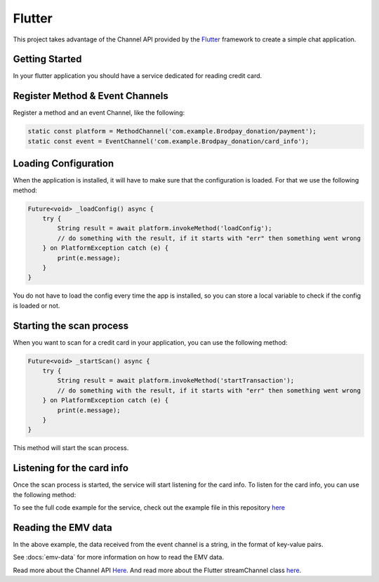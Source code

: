 Flutter
=======

This project takes advantage of the Channel API provided by the `Flutter <https://flutter.io>`_ framework to create a simple chat application.


Getting Started
---------------


In your flutter application you should have a service dedicated for reading credit card.


Register Method & Event Channels
--------------------------------

Register a method and an event Channel, like the following:

.. code-block:: dart

    static const platform = MethodChannel('com.example.Brodpay_donation/payment');
    static const event = EventChannel('com.example.Brodpay_donation/card_info');



Loading Configuration
---------------------

When the application is installed, it will have to make sure that the configuration is loaded.
For that we use the following method:

..  code-block:: dart

    Future<void> _loadConfig() async {
        try {
            String result = await platform.invokeMethod('loadConfig');
            // do something with the result, if it starts with "err" then something went wrong
        } on PlatformException catch (e) {
            print(e.message);
        }
    }

You do not have to load the config every time the app is installed, so you can store a local variable to check if the config is loaded or not.


Starting the scan process
-------------------------

When you want to scan for a credit card in your application, you can use the following method:

.. code-block:: dart

   Future<void> _startScan() async {
       try {
           String result = await platform.invokeMethod('startTransaction');
           // do something with the result, if it starts with "err" then something went wrong
       } on PlatformException catch (e) {
           print(e.message);
       }
   }

This method will start the scan process.


Listening for the card info
---------------------------

Once the scan process is started, the service will start listening for the card info. To listen for the card info, you can use the following method:

..  code-block:: dart
    StreamSubscription _subscription;
    void _listenForCardInfo() {
        _subscription = event.receiveBroadcastStream().listen((data) {
            // do something with the data
        }, onError: (error) {
            print(error);
        });
    }


To see the full code example for the service, check out the example file in this repository `here <https://github.com/bitsmartinc/the-pushka-docs/blob/main/src/flutter-service.dart>`_


Reading the EMV data
--------------------

In the above example, the data received from the event channel is a string, in the format of key-value pairs.

See :docs:`emv-data` for more information on how to read the EMV data.



Read more about the Channel API `Here <https://flutter.io/platform-channels/>`_. And read more about the Flutter streamChannel class `here <https://api.flutter.dev/flutter/package-stream_channel_stream_channel/StreamChannel-class.html>`_.